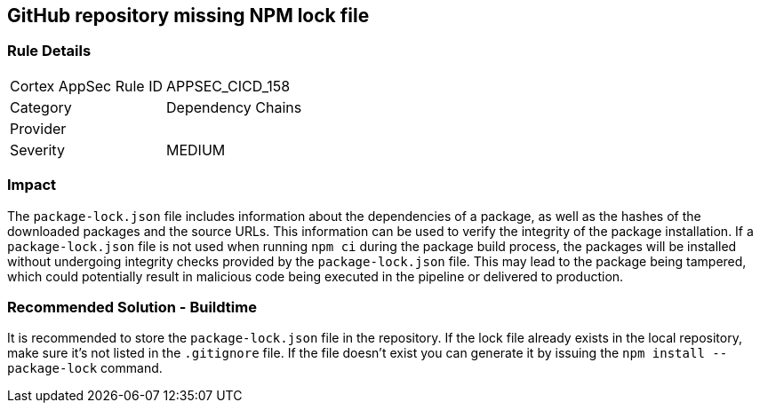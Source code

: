 == GitHub repository missing NPM lock file

=== Rule Details

[cols="1,2"]
|===
|Cortex AppSec Rule ID |APPSEC_CICD_158
|Category |Dependency Chains
|Provider |
|Severity |MEDIUM
|===
 

=== Impact
The `package-lock.json` file includes information about the dependencies of a package, as well as the hashes of the downloaded packages and the source URLs. This information can be used to verify the integrity of the package installation. If a `package-lock.json` file is not used when running `npm ci` during the package build process, the packages will be installed without undergoing integrity checks provided by the `package-lock.json` file. This may lead to the package being tampered, which could potentially result in malicious code being executed in the pipeline or delivered to production.

=== Recommended Solution - Buildtime

It is recommended to store the `package-lock.json` file in the repository. If the lock file already exists in the local repository, make sure it’s not listed in the `.gitignore` file. If the file doesn’t exist you can generate it by issuing the `npm install --package-lock` command.



